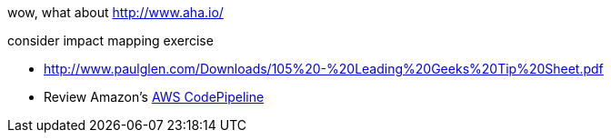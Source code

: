 
wow, what about http://www.aha.io/

consider impact mapping exercise

* http://www.paulglen.com/Downloads/105%20-%20Leading%20Geeks%20Tip%20Sheet.pdf

* Review Amazon's https://aws.amazon.com/codepipeline/[AWS CodePipeline]
